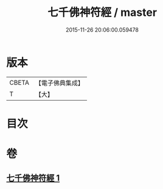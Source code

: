 #+TITLE: 七千佛神符經 / master
#+DATE: 2015-11-26 20:06:00.059478
* 版本
 |     CBETA|【電子佛典集成】|
 |         T|【大】     |

* 目次
* 卷
** [[file:KR6u0040_001.txt][七千佛神符經 1]]
